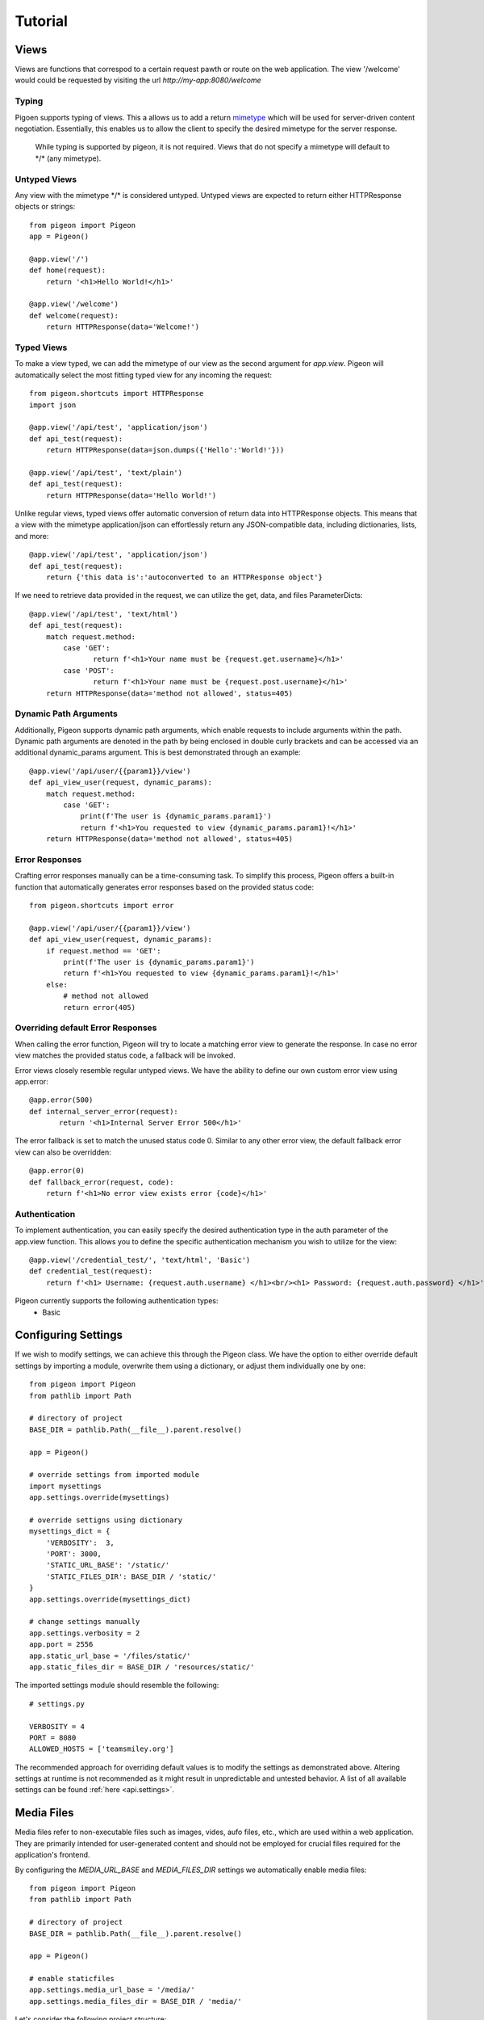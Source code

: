 Tutorial
========

Views
-----
Views are functions that correspod to a certain request pawth or route on the web application.
The view \'\/welcome\' would could be requested by visiting the url *http://my-app:8080/welcome*

Typing
******
Pigoen supports typing of views.
This a allows us to add a return `mimetype <https://developer.mozilla.org/en-US/docs/Web/HTTP/Basics_of_HTTP/MIME_types>`_ which will be used for server-driven content negotiation.
Essentially, this enables us to allow the client to specify the desired mimetype for the server response.

    While typing is supported by pigeon, it is not required.
    Views that do not specify a mimetype will default to \*/\* (any mimetype).

Untyped Views
*************
Any view with the mimetype \*/\* is considered untyped.
Untyped views are expected to return either HTTPResponse objects or strings::

    from pigeon import Pigeon
    app = Pigeon()

    @app.view('/')
    def home(request):
        return '<h1>Hello World!</h1>'

    @app.view('/welcome')
    def welcome(request):
        return HTTPResponse(data='Welcome!')

Typed Views
***********
To make a view typed, we can add the mimetype of our view as the second argument for `app.view`.
Pigeon will automatically select the most fitting typed view for any incoming the request::

    from pigeon.shortcuts import HTTPResponse
    import json

    @app.view('/api/test', 'application/json')
    def api_test(request):
        return HTTPResponse(data=json.dumps({'Hello':'World!'}))

    @app.view('/api/test', 'text/plain')
    def api_test(request):
        return HTTPResponse(data='Hello World!')

Unlike regular views, typed views offer automatic conversion of return data into HTTPResponse objects.
This means that a view with the mimetype application/json can effortlessly return any JSON-compatible data, including dictionaries, lists, and more::

    @app.view('/api/test', 'application/json')
    def api_test(request):
        return {'this data is':'autoconverted to an HTTPResponse object'}

If we need to retrieve data provided in the request, we can utilize the get, data, and files ParameterDicts::

    @app.view('/api/test', 'text/html')
    def api_test(request):
        match request.method:
            case 'GET':
	           return f'<h1>Your name must be {request.get.username}</h1>'
            case 'POST':
	           return f'<h1>Your name must be {request.post.username}</h1>'
        return HTTPResponse(data='method not allowed', status=405)

Dynamic Path Arguments
**********************
Additionally, Pigeon supports dynamic path arguments, which enable requests to include arguments within the path.
Dynamic path arguments are denoted in the path by being enclosed in double curly brackets and can be accessed via an additional dynamic_params argument.
This is best demonstrated through an example::

    @app.view('/api/user/{{param1}}/view')
    def api_view_user(request, dynamic_params):
        match request.method:
            case 'GET':
                print(f'The user is {dynamic_params.param1}')
                return f'<h1>You requested to view {dynamic_params.param1}!</h1>'
        return HTTPResponse(data='method not allowed', status=405)

Error Responses
***************
Crafting error responses manually can be a time-consuming task. To simplify this process, Pigeon offers a built-in function that automatically generates error responses based on the provided status code::

    from pigeon.shortcuts import error

    @app.view('/api/user/{{param1}}/view')
    def api_view_user(request, dynamic_params):
        if request.method == 'GET':
            print(f'The user is {dynamic_params.param1}')
            return f'<h1>You requested to view {dynamic_params.param1}!</h1>'
        else:
            # method not allowed
            return error(405)

Overriding default Error Responses
**********************************
When calling the error function, Pigeon will try to locate a matching error view to generate the response.
In case no error view matches the provided status code, a fallback will be invoked.

Error views closely resemble regular untyped views.
We have the ability to define our own custom error view using app.error::

    @app.error(500)
    def internal_server_error(request):
	   return '<h1>Internal Server Error 500</h1>'

The error fallback is set to match the unused status code 0.
Similar to any other error view, the default fallback error view can also be overridden::

    @app.error(0)
    def fallback_error(request, code):
        return f'<h1>No error view exists error {code}</h1>'

Authentication
**************
To implement authentication, you can easily specify the desired authentication type in the auth parameter of the app.view function.
This allows you to define the specific authentication mechanism you wish to utilize for the view::

    @app.view('/credential_test/', 'text/html', 'Basic')
    def credential_test(request):
        return f'<h1> Username: {request.auth.username} </h1><br/><h1> Password: {request.auth.password} </h1>'

Pigeon currently supports the following authentication types:
    * Basic


Configuring Settings
--------------------
If we wish to modify settings, we can achieve this through the Pigeon class.
We have the option to either override default settings by importing a module, overwrite them using a dictionary, or adjust them individually one by one::

    from pigeon import Pigeon
    from pathlib import Path

    # directory of project
    BASE_DIR = pathlib.Path(__file__).parent.resolve()

    app = Pigeon()

    # override settings from imported module
    import mysettings
    app.settings.override(mysettings)

    # override settigns using dictionary
    mysettings_dict = {
        'VERBOSITY':  3,
        'PORT': 3000,
        'STATIC_URL_BASE': '/static/'
        'STATIC_FILES_DIR': BASE_DIR / 'static/'
    }
    app.settings.override(mysettings_dict)

    # change settings manually
    app.settings.verbosity = 2
    app.port = 2556
    app.static_url_base = '/files/static/'
    app.static_files_dir = BASE_DIR / 'resources/static/'

The imported settings module should resemble the following::

    # settings.py

    VERBOSITY = 4
    PORT = 8080
    ALLOWED_HOSTS = ['teamsmiley.org']

The recommended approach for overriding default values is to modify the settings as demonstrated above.
Altering settings at runtime is not recommended as it might result in unpredictable and untested behavior.
A list of all available settings can be found :ref:`here <api.settings>`.

.. _tutorial.mediafiles:

Media Files
-----------
Media files refer to non-executable files such as images, vides, aufo files, etc., which are used within a web application.
They are primarily intended for user-generated content and should not be employed for crucial files required for the application's frontend.

By configuring the *MEDIA_URL_BASE* and *MEDIA_FILES_DIR* settings we automatically enable media files::

    from pigeon import Pigeon
    from pathlib import Path

    # directory of project
    BASE_DIR = pathlib.Path(__file__).parent.resolve()

    app = Pigeon()

    # enable staticfiles
    app.settings.media_url_base = '/media/'
    app.settings.media_files_dir = BASE_DIR / 'media/'

Let's consider the following project structure::

    .
    ├── app.py
    └── media
        └── img.png

After running the application we can access the img in our media folder under *http://localhost:8080/media/img.png*:

.. image:: ../_static/pages/tutorial/media_showcase.png
    :align: left
    :width: 100%

.. _tutorial.staticfiles:

Static Files
------------
Static files should be used for files such as CSS, JavaScript, images, and other assets that are essential for rendering the frontend of a web application.
Unlike media files, static files are typically not user-generated and should remain constant throughout the application's lifespan.
Pigeon will automatically load smaller static files into memory to allow for faster response times.

Much like media files, the handling of static files is effortlessly facilitated by configuring the *STATIC_URL_BASE* and *STATIC_FILES_DIR* settings.
By configuring these settings, static files will be automatically enabled::

    from pigeon import Pigeon
    from pathlib import Path

    # directory of project
    BASE_DIR = pathlib.Path(__file__).parent.resolve()

    app = Pigeon()

    # enable staticfiles
    app.settings.static_url_base = '/static/'
    app.settings.static_files_dir = BASE_DIR / 'static/'

Let's consider the following project structure::

    .
    ├── app.py
    └── static
        └── style.css

When running the application we access the css stylesheet under *http://localhost:8080/static/style.css*:

.. image:: ../_static/pages/tutorial/static_showcase.png
    :align: left
    :width: 100%

.. _tutorial.templating:

Templating
----------
Templates serve as pre-defined structures that allow us to dynamically generate HTML content.
They act as placeholders where dynamic data can be inserted before sending a response to a client's request.

Pigeon uses the jinja2 templating engine.
If you want to learn how to make your own templates, the documentation for writing jinja2 templates can be found `here <https://jinja.palletsprojects.com/en/3.1.x/templates/>`_.

To enable templates, we must specify a template directory using the *TEMPLATES_DIR* setting, which will automatically activate them.
It is important to ensure that all our templates are located within this designated directory, as otherwise, Pigeon will not be able to locate them::

    from pigeon import Pigeon
    from pathlib import Path

    # directory of project
    BASE_DIR = pathlib.Path(__file__).parent.resolve()

    app = Pigeon()

    # configure templates directory
    app.settings.templates_dir = BASE_DIR / 'templates/'

To make use of the templates we can utilize the *render* function::

    from pigeon.shortcuts import render

    @app.view('/thisisrendered/')
    def my_rendered_view(request):
        return render('path/to/template.html', context={'request':request})

